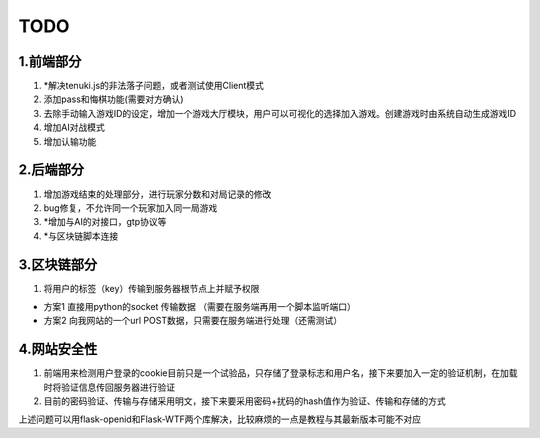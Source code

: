 ======
TODO
======

1.前端部分
------

1. *解决tenuki.js的非法落子问题，或者测试使用Client模式
#. 添加pass和悔棋功能(需要对方确认)
#. 去除手动输入游戏ID的设定，增加一个游戏大厅模块，用户可以可视化的选择加入游戏。创建游戏时由系统自动生成游戏ID
#. 增加AI对战模式
#. 增加认输功能

2.后端部分
------

1. 增加游戏结束的处理部分，进行玩家分数和对局记录的修改
#. bug修复，不允许同一个玩家加入同一局游戏
#. *增加与AI的对接口，gtp协议等
#. *与区块链脚本连接

3.区块链部分
------

1. 将用户的标签（key）传输到服务器根节点上并赋予权限

- 方案1 直接用python的socket 传输数据 （需要在服务端再用一个脚本监听端口）
- 方案2 向我网站的一个url POST数据，只需要在服务端进行处理（还需测试）

4.网站安全性
------

1. 前端用来检测用户登录的cookie目前只是一个试验品，只存储了登录标志和用户名，接下来要加入一定的验证机制，在加载时将验证信息传回服务器进行验证
#. 目前的密码验证、传输与存储采用明文，接下来要采用密码+扰码的hash值作为验证、传输和存储的方式

上述问题可以用flask-openid和Flask-WTF两个库解决，比较麻烦的一点是教程与其最新版本可能不对应
